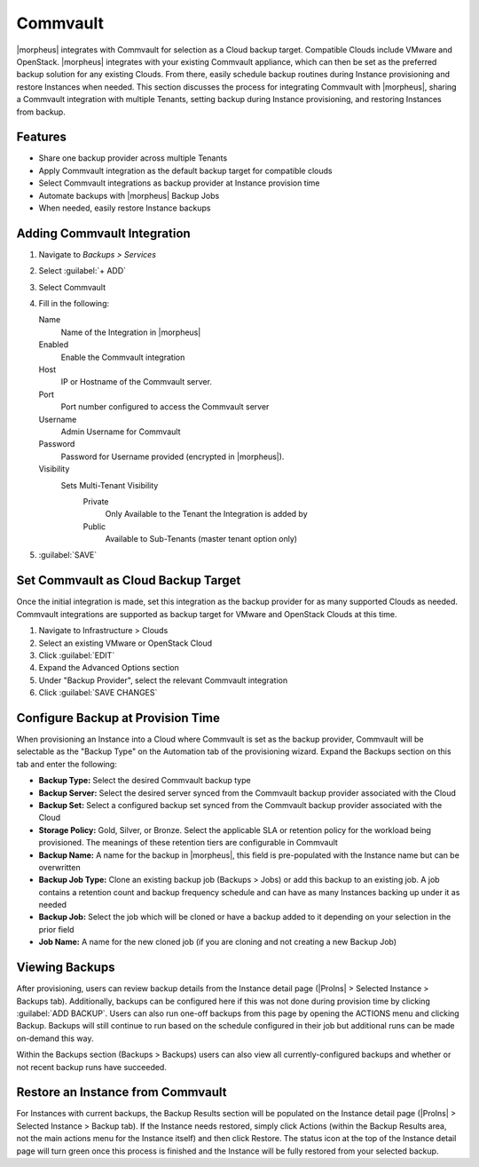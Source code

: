 Commvault
---------

|morpheus| integrates with Commvault for selection as a Cloud backup target. Compatible Clouds include VMware and OpenStack. |morpheus| integrates with your existing Commvault appliance, which can then be set as the preferred backup solution for any existing Clouds. From there, easily schedule backup routines during Instance provisioning and restore Instances when needed. This section discusses the process for integrating Commvault with |morpheus|, sharing a Commvault integration with multiple Tenants, setting backup during Instance provisioning, and restoring Instances from backup.

Features
^^^^^^^^

- Share one backup provider across multiple Tenants
- Apply Commvault integration as the default backup target for compatible clouds
- Select Commvault integrations as backup provider at Instance provision time
- Automate backups with |morpheus| Backup Jobs
- When needed, easily restore Instance backups

Adding Commvault Integration
^^^^^^^^^^^^^^^^^^^^^^^^^^^^

#. Navigate to `Backups > Services`
#. Select :guilabel:`+ ADD`
#. Select Commvault
#. Fill in the following:

   Name
      Name of the Integration in |morpheus|
   Enabled
      Enable the Commvault integration
   Host
      IP or Hostname of the Commvault server.
   Port
      Port number configured to access the Commvault server
   Username
      Admin Username for Commvault
   Password
      Password for Username provided (encrypted in |morpheus|).
   Visibility
      Sets Multi-Tenant Visibility
        Private
          Only Available to the Tenant the Integration is added by
        Public
          Available to Sub-Tenants (master tenant option only)

#. :guilabel:`SAVE`

Set Commvault as Cloud Backup Target
^^^^^^^^^^^^^^^^^^^^^^^^^^^^^^^^^^^^

Once the initial integration is made, set this integration as the backup provider for as many supported Clouds as needed. Commvault integrations are supported as backup target for VMware and OpenStack Clouds at this time.

#. Navigate to Infrastructure > Clouds
#. Select an existing VMware or OpenStack Cloud
#. Click :guilabel:`EDIT`
#. Expand the Advanced Options section
#. Under "Backup Provider", select the relevant Commvault integration
#. Click :guilabel:`SAVE CHANGES`

.. image:: /images/integration_guides/commvault/1setProviders.png

Configure Backup at Provision Time
^^^^^^^^^^^^^^^^^^^^^^^^^^^^^^^^^^

When provisioning an Instance into a Cloud where Commvault is set as the backup provider, Commvault will be selectable as the "Backup Type" on the Automation tab of the provisioning wizard. Expand the Backups section on this tab and enter the following:

- **Backup Type:** Select the desired Commvault backup type
- **Backup Server:** Select the desired server synced from the Commvault backup provider associated with the Cloud
- **Backup Set:** Select a configured backup set synced from the Commvault backup provider associated with the Cloud
- **Storage Policy:** Gold, Silver, or Bronze. Select the applicable SLA or retention policy for the workload being provisioned. The meanings of these retention tiers are configurable in Commvault
- **Backup Name:** A name for the backup in |morpheus|, this field is pre-populated with the Instance name but can be overwritten
- **Backup Job Type:** Clone an existing backup job (Backups > Jobs) or add this backup to an existing job. A job contains a retention count and backup frequency schedule and can have as many Instances backing up under it as needed
- **Backup Job:** Select the job which will be cloned or have a backup added to it depending on your selection in the prior field
- **Job Name:** A name for the new cloned job (if you are cloning and not creating a new Backup Job)

.. image:: /images/integration_guides/commvault/2createBackups.png

Viewing Backups
^^^^^^^^^^^^^^^

After provisioning, users can review backup details from the Instance detail page (|ProIns| > Selected Instance > Backups tab). Additionally, backups can be configured here if this was not done during provision time by clicking :guilabel:`ADD BACKUP`. Users can also run one-off backups from this page by opening the ACTIONS menu and clicking Backup. Backups will still continue to run based on the schedule configured in their job but additional runs can be made on-demand this way.

Within the Backups section (Backups > Backups) users can also view all currently-configured backups and whether or not recent backup runs have succeeded.

.. image:: /images/integration_guides/veeam/3viewBackups.png

Restore an Instance from Commvault
^^^^^^^^^^^^^^^^^^^^^^^^^^^^^^^^^^

For Instances with current backups, the Backup Results section will be populated on the Instance detail page (|ProIns| > Selected Instance > Backup tab). If the Instance needs restored, simply click Actions (within the Backup Results area, not the main actions menu for the Instance itself) and then click Restore. The status icon at the top of the Instance detail page will turn green once this process is finished and the Instance will be fully restored from your selected backup.
